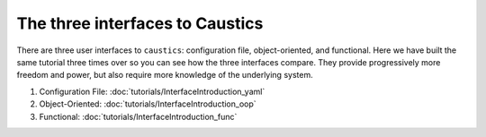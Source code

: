 The three interfaces to Caustics
================================

There are three user interfaces to ``caustics``: configuration file, object-oriented, and functional.
Here we have built the same tutorial three times over so you can see how the three interfaces compare.
They provide progressively more freedom and power, but also require more knowledge of the underlying system.

1. Configuration File: :doc:`tutorials/InterfaceIntroduction_yaml`
2. Object-Oriented: :doc:`tutorials/InterfaceIntroduction_oop`
3. Functional: :doc:`tutorials/InterfaceIntroduction_func`
